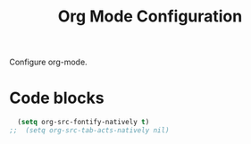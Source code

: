 #+TITLE: Org Mode Configuration
#+OPTIONS: toc:nil num:nil ^:nil

Configure org-mode.

* Code blocks
#+BEGIN_SRC emacs-lisp
  (setq org-src-fontify-natively t)
;;  (setq org-src-tab-acts-natively nil)
#+END_SRC
